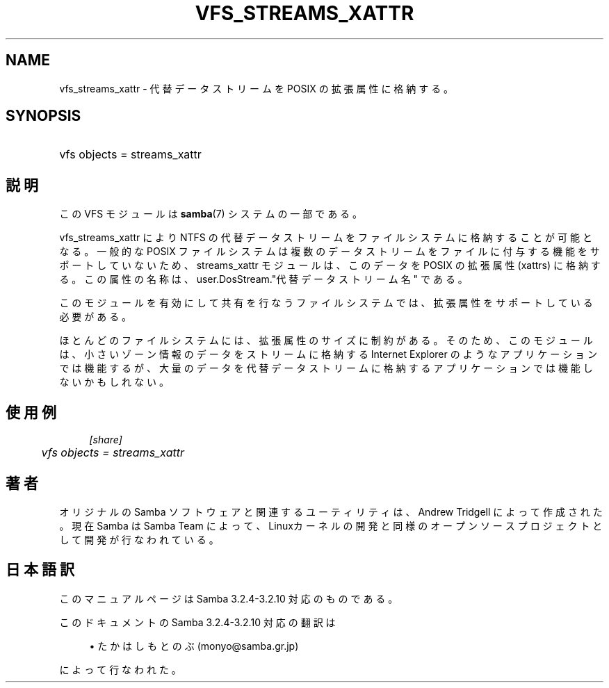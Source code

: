 .\"     Title: vfs_streams_xattr
.\"    Author: 
.\" Generator: DocBook XSL Stylesheets v1.73.2 <http://docbook.sf.net/>
.\"      Date: 04/17/2009
.\"    Manual: システム管理ツール
.\"    Source: Samba 3.2
.\"
.TH "VFS_STREAMS_XATTR" "8" "04/17/2009" "Samba 3\.2" "システム管理ツール"
.\" disable hyphenation
.nh
.\" disable justification (adjust text to left margin only)
.ad l
.SH "NAME"
vfs_streams_xattr - 代替データストリームを POSIX の拡張属性に格納する。
.SH "SYNOPSIS"
.HP 1
vfs objects = streams_xattr
.SH "説明"
.PP
この VFS モジュールは
\fBsamba\fR(7)
システムの一部である。
.PP

vfs_streams_xattr
により NTFS の代替データストリームをファイルシステムに格納することが可能となる。 一般的な POSIX ファイルシステムは複数のデータストリームをファイルに付与する機能をサポートしていないため、 streams_xattr モジュールは、このデータを POSIX の拡張属性 (xattrs) に格納する。 この属性の名称は、user\.DosStream\."代替データストリーム名" である。
.PP
このモジュールを有効にして共有を行なうファイルシステムでは、拡張属性をサポートしている必要がある。
.PP
ほとんどのファイルシステムには、拡張属性のサイズに制約がある。 そのため、このモジュールは 、小さいゾーン情報のデータをストリームに格納する Internet Explorer のようなアプリケーションでは機能するが、 大量のデータを代替データストリームに格納するアプリケーションでは機能しないかもしれない。
.SH "使用例"
.sp
.RS 4
.nf
        \fI[share]\fR
	\fIvfs objects = streams_xattr\fR
.fi
.RE
.SH "著者"
.PP
オリジナルの Samba ソフトウェアと関連するユーティリティは、Andrew Tridgell によって作成された。現在 Samba は Samba Team に よって、Linuxカーネルの開発と同様のオープンソースプロジェクト として開発が行なわれている。
.SH "日本語訳"
.PP
このマニュアルページは Samba 3\.2\.4\-3\.2\.10 対応のものである。
.PP
このドキュメントの Samba 3\.2\.4\-3\.2\.10 対応の翻訳は
.sp
.RS 4
.ie n \{\
\h'-04'\(bu\h'+03'\c
.\}
.el \{\
.sp -1
.IP \(bu 2.3
.\}
たかはしもとのぶ (monyo@samba\.gr\.jp)
.sp
.RE
によって行なわれた。
